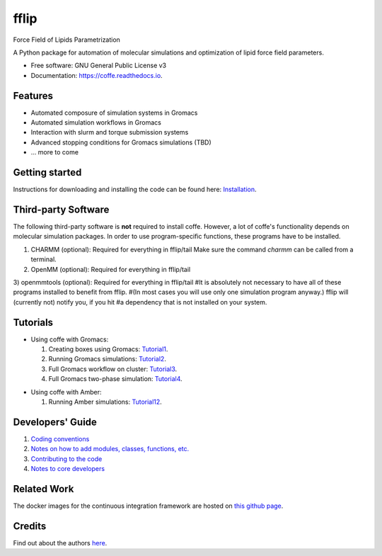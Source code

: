 .. README for Gitlab
.. Keep text up to date with top-level docs/readme.rst (for sphinx)
.. Those are two separate files, because
.. a) otherwise the links do not work and there is no convincing workaround
.. b) having different representations on gitlab and readthedocs could be helpful


=====
fflip
=====


.. image:: https://gitlab.com/Olllom/coffe/badges/master/build.svg
        :target: https://gitlab.com/Olllom/coffe/pipelines
        :alt: Continuous Integration

.. image:: https://img.shields.io/pypi/v/coffe.svg
        :target: https://pypi.python.org/pypi/coffe#
        :alt: pypi

.. image https://img.shields.io/travis/Olllom/coffe.svg
        :target: https://travis-ci.org/Olllom/coffe

.. image:: https://readthedocs.org/projects/coffe/badge/?version=latest
        :target: https://coffe.readthedocs.io/en/latest/?badge=latest
        :alt: Documentation Status

.. see https://anaconda.org/conda-forge/plotly/badges for conda badges

Force Field of Lipids Parametrization

A Python package for automation of molecular simulations and optimization of lipid force field parameters.

* Free software: GNU General Public License v3

* Documentation: https://coffe.readthedocs.io.


Features
--------

* Automated composure of simulation systems in Gromacs
* Automated simulation workflows in Gromacs
* Interaction with slurm and torque submission systems
* Advanced stopping conditions for Gromacs simulations (TBD)
* ... more to come


Getting started
---------------


Instructions for downloading and installing the code can be found here: Installation_.

.. _Installation: docs/notebooks/01_getting_started.ipynb



Third-party Software
--------------------

The following third-party software is **not** required to install coffe.
However, a lot of coffe's functionality depends on molecular simulation packages.
In order to use program-specific functions, these programs have to be installed.

1) CHARMM (optional): Required for everything in fflip/tail
   Make sure the command *charmm* can be called from a terminal.
2) OpenMM (optional): Required for everything in fflip/tail
3) openmmtools (optional): Required for everything in fflip/tail
#It is absolutely not necessary to have all of these programs installed to benefit from fflip.
#(In most cases you will use only one simulation program anyway.) fflip will (currently not) notify you, if you hit
#a dependency that is not installed on your system.




Tutorials
---------

-  Using coffe with Gromacs:

   1) Creating boxes using Gromacs: Tutorial1_.
   2) Running Gromacs simulations: Tutorial2_.
   3) Full Gromacs workflow on cluster: Tutorial3_.
   4) Full Gromacs two-phase simulation: Tutorial4_.

.. _Tutorial1: examples/01_creating_boxes_using_gmx/boxes.ipynb
.. _Tutorial2: examples/02_running_gmx/gmx.ipynb
.. _Tutorial3: examples/03_full_gmx_sim_on_cluster/gmx_advanced.ipynb
.. _Tutorial4: examples/04_full_simulation_twophase_box/twophase_boxes.ipynb


-  Using coffe with Amber:

   1) Running Amber simulations: Tutorial12_.

.. _Tutorial12: examples/12_running_amber/amb.ipynb

Developers' Guide
-----------------

1) `Coding conventions`_
2) `Notes on how to add modules, classes, functions, etc.`_
3) `Contributing to the code`_
4)  `Notes to core developers`_

.. _Coding conventions: docs/notebooks/02_coding_conventions.ipynb
.. _Notes on how to add modules, classes, functions, etc.: docs/notebooks/03_adding_stuff.ipynb
.. _Contributing to the code: CONTRIBUTING.rst
.. _Notes to core developers: docs/notebooks/04_mergerequests.ipynb


Related Work
------------

The docker images for the continuous integration framework are hosted on `this github page`_.

.. _this github page: https://github.com/olllom/docker_coffe


Credits
---------

Find out about the authors here_.

.. _here: AUTHORS.rst
